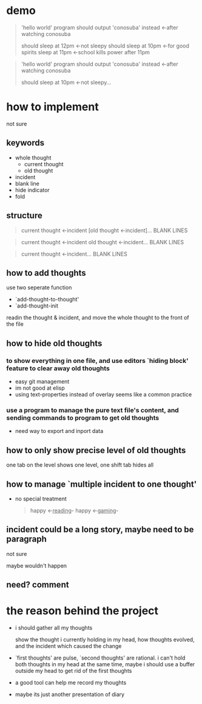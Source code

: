 * demo

#+begin_quote
'hello world' program should output 'conosuba' instead
<-after watching conosuba

should sleep at 12pm
<-not sleepy
should sleep at 10pm
<-for good spirits
sleep at 11pm
<-school kills power after 11pm

#+end_quote

#+begin_quote
'hello world' program should output 'conosuba' instead
<-after watching conosuba

should sleep at 10pm
<-not sleepy...

#+end_quote

* how to implement
not sure
** keywords
- whole thought
  + current thought
  + old thought
- incident
- blank line
- hide indicator
- fold

** structure
#+begin_quote
current thought
<-incident
[old thought
<-incident]...
BLANK LINES
#+end_quote

#+begin_quote
current thought
<-incident
old thought
<-incident...
BLANK LINES
#+end_quote

#+begin_quote
current thought
<-incident...
BLANK LINES
#+end_quote
** how to add thoughts
use two seperate function
- `add-thought-to-thought'
- `add-thought-init

readin the thought & incident, and move the whole thought to the front of the file
** how to hide old thoughts
*** to show everything in one file, and use editors `hiding block' feature to clear away old thoughts
- easy git management
- im not good at elisp
- using text-properties instead of overlay seems like a common practice
*** use a program to manage the pure text file's content, and sending commands to program to get old thoughts
- need way to export and inport data
** how to only show precise level of old thoughts
one tab on the level shows one level, one shift tab hides all
** how to manage `multiple incident to one thought'
- no special treatment
  #+begin_quote
happy <-_reading_- happy <-_gaming_-
  #+end_quote
** incident could be a long story, maybe need to be paragraph
not sure

maybe wouldn't happen
** need? comment

* the reason behind the project
- i should gather all my thoughts
  
  show the thought i currently holding in my head, how thoughts evolved, and the incident which caused the change
  
- `first thoughts' are pulse, `second thoughts' are rational. i can't hold both thoughts in my head at the same time, maybe i should use a buffer outside my head to get rid of the first thoughts
  
- a good tool can help me record my thoughts

- maybe its just another presentation of diary
